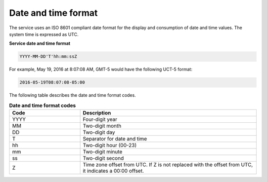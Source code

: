 .. _date-time:

=====================
Date and time format
=====================

The service uses an ISO 8601 compliant date format for the
display and consumption of date and time values. The system time is
expressed as UTC.

.. _datetime-loadbalance:

**Service date and time format**

.. code::

    YYYY-MM-DD'T'hh:mm:ssZ

For example, May 19, 2016 at 8:07:08 AM, GMT-5 would have the following
UCT-5 format:

.. code::

    2016-05-19T08:07:08-05:00

The following table describes the date and time format codes.

.. _datetime-codes:

.. list-table:: **Date and time format codes**
   :widths: 20 50
   :header-rows: 1

   * - Code
     - Description
   * - YYYY
     - Four-digit year
   * - MM
     - Two-digit month
   * - DD
     - Two-digit day
   * - T
     - Separator for date and time
   * - hh
     - Two-digit hour (00-23)
   * - mm
     - Two-digit minute
   * - ss
     - Two-digit second
   * - Z
     - Time zone offset from UTC. If Z is not replaced with the offset from
       UTC, it indicates a 00:00 offset.


